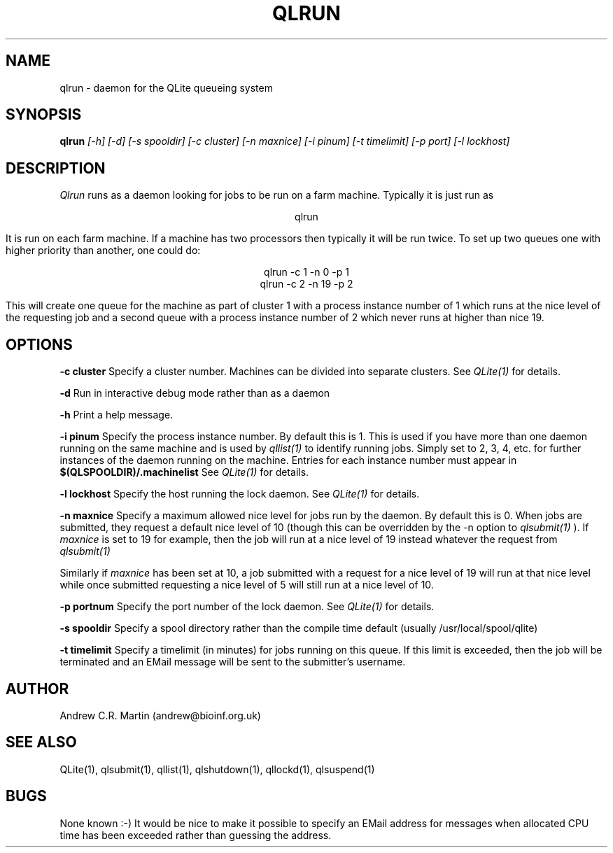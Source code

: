 .TH QLRUN 1 "QLite V1.0"
.SH NAME
qlrun \- daemon for the QLite queueing system
.SH SYNOPSIS
.B qlrun 
.I [-h] [-d] [-s spooldir] [-c cluster] [-n maxnice] [-i pinum] [-t timelimit] [-p port] [-l lockhost]
.SH DESCRIPTION
.I Qlrun
runs as a daemon looking for jobs to be run on a farm machine.
Typically it is just run as
.sp
.ce
qlrun 
.sp
It is run on each farm machine. If a machine has two processors then
typically it will be run twice. To set up two queues one with higher
priority than another, one could do:
.sp
.ce
qlrun -c 1 -n  0 -p 1
.ce
qlrun -c 2 -n 19 -p 2
.sp
This will create one queue for the machine as part of cluster 1 with a
process instance number of 1 which runs at the nice level of the
requesting job and a second queue with a process instance number of 2
which never runs at higher than nice 19.

.SH OPTIONS
.sp
.B -c cluster
Specify a cluster number. Machines can be divided into separate
clusters. See
.I QLite(1)
for details.
.sp
.B -d
Run in interactive debug mode rather than as a daemon
.sp
.B -h
Print a help message.
.sp
.B -i pinum
Specify the process instance number. By default this is 1. This is
used if you have more than one daemon running on the same machine and
is used by 
.I qllist(1)
to identify running jobs. Simply set to 2, 3, 4, etc. for further
instances of the daemon running on the machine. Entries for each
instance number must appear in
.B $(QLSPOOLDIR)/.machinelist
See
.I QLite(1)
for details.
.sp
.B -l lockhost
Specify the host running the lock daemon. See
.I QLite(1)
for details.
.sp
.B -n maxnice
Specify a maximum allowed nice level for jobs run by the daemon. By
default this is 0. When jobs are submitted, they request a default
nice level of 10 (though this can be overridden by the -n option to
.I qlsubmit(1)
). If
.I maxnice
is set to 19 for example, then the job will run at a nice level of 19
instead whatever the request from
.I qlsubmit(1)

Similarly if 
.I maxnice 
has been set at 10, a job submitted with a request for a
nice level of 19 will run at that nice level while once submitted
requesting a nice level of 5 will still run at a nice level of 10.
.sp
.B -p portnum
Specify the port number of the lock daemon. See
.I QLite(1)
for details.
.sp
.B -s spooldir
Specify a spool directory rather than the compile time default
(usually /usr/local/spool/qlite)
.sp
.B -t timelimit
Specify a timelimit (in minutes) for jobs running on this queue. If
this limit is exceeded, then the job will be terminated and an EMail
message will be sent to the submitter's username.
.SH AUTHOR
Andrew C.R. Martin (andrew@bioinf.org.uk)
.SH "SEE ALSO"
QLite(1), qlsubmit(1), qllist(1), qlshutdown(1), qllockd(1), qlsuspend(1)
.SH BUGS
None known :-) It would be nice to make it possible to specify
an EMail address for messages when allocated CPU time has been
exceeded rather than guessing the address.

